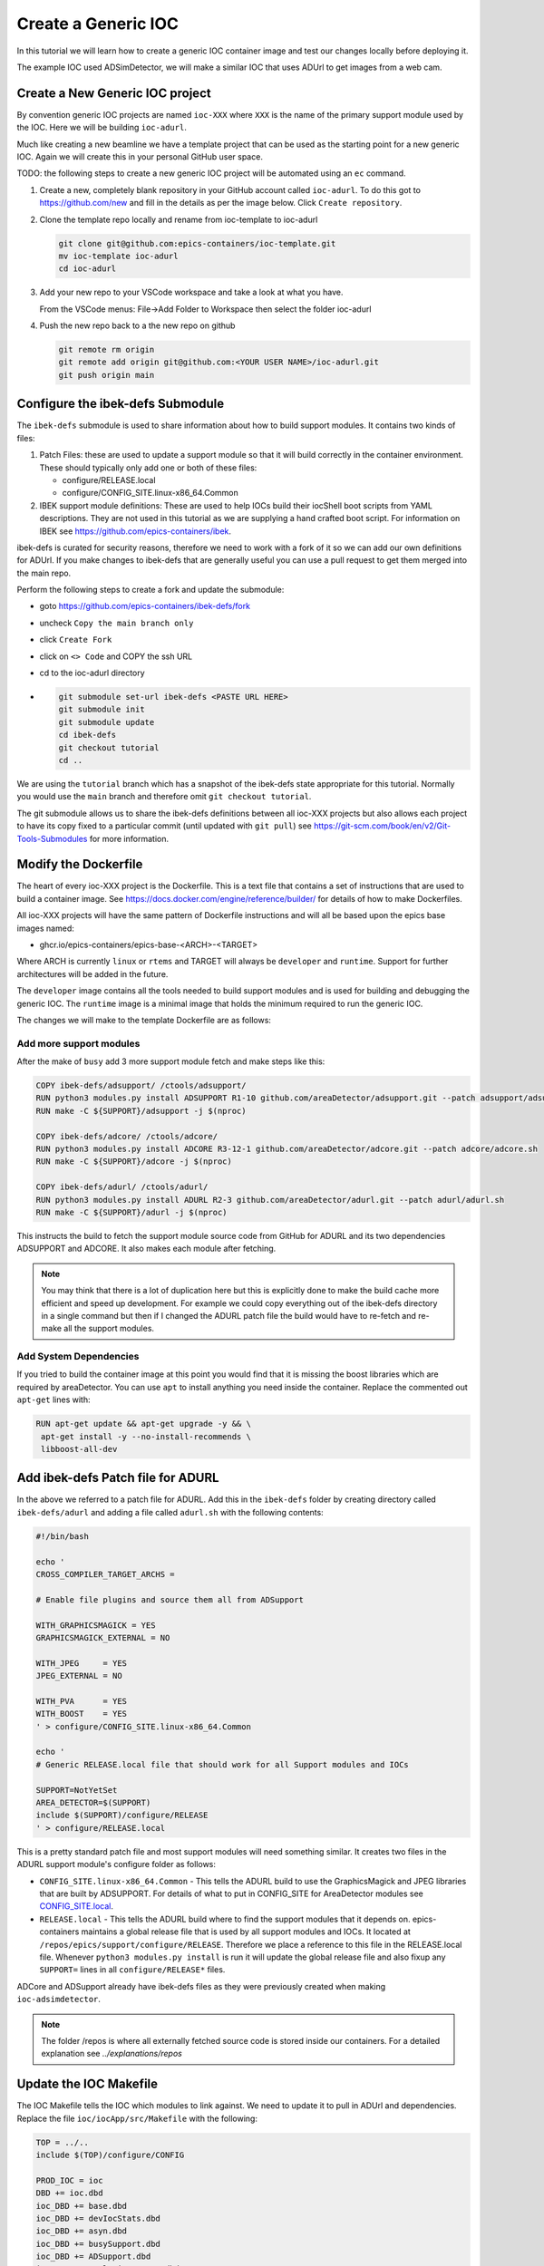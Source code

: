 Create a Generic IOC
====================

In this tutorial we will learn how to create a generic IOC container image and
test our changes locally before deploying it.

The example IOC used ADSimDetector, we will make a similar IOC that uses
ADUrl to get images from a web cam.

Create a New Generic IOC project
--------------------------------

By convention generic IOC projects are named ``ioc-XXX`` where ``XXX`` is the
name of the primary support module used by the IOC. Here we will be building
``ioc-adurl``.

Much like creating a new beamline we have a template project that can be used
as the starting point for a new generic IOC. Again we will create this in
your personal GitHub user space.

TODO: the following steps to create a new generic IOC project will be automated
using an ``ec`` command.

#.  Create a new, completely blank repository in your GitHub account
    called ``ioc-adurl``. To do this got to https://github.com/new
    and fill in the details as per the image below. Click
    ``Create repository``.

#.  Clone the template repo locally and rename from ioc-template to ioc-adurl

    .. code-block:: bash

        git clone git@github.com:epics-containers/ioc-template.git
        mv ioc-template ioc-adurl
        cd ioc-adurl

#.  Add your new repo to your VSCode workspace and take a look at what you
    have.

    From the VSCode menus: File->Add Folder to Workspace
    then select the folder ioc-adurl

#.  Push the new repo back to a the new repo on github

    .. code-block:: bash

        git remote rm origin
        git remote add origin git@github.com:<YOUR USER NAME>/ioc-adurl.git
        git push origin main

Configure the ibek-defs Submodule
---------------------------------

The ``ibek-defs`` submodule is used to share information about how to build
support modules. It contains two kinds of files:

#.  Patch Files: these are used to update a support module so that it will
    build correctly in the container environment. These should typically only
    add one or both of these files:

    - configure/RELEASE.local
    - configure/CONFIG_SITE.linux-x86_64.Common

#.  IBEK support module definitions: These are used to help IOCs build their
    iocShell boot scripts from YAML descriptions. They are not used in this
    tutorial as we are supplying a hand crafted boot script. For information
    on IBEK see https://github.com/epics-containers/ibek.

ibek-defs is curated for security reasons, therefore we need to work with
a fork of it so we can add our own definitions for ADUrl. If you make changes
to ibek-defs that are generally useful you can use a pull request to get them
merged into the main repo.

Perform the following steps to create a fork and update the submodule:

- goto https://github.com/epics-containers/ibek-defs/fork
- uncheck ``Copy the main branch only``
- click ``Create Fork``
- click on ``<> Code`` and COPY the ssh URL
- cd to the ioc-adurl directory
-
  .. code-block:: bash

        git submodule set-url ibek-defs <PASTE URL HERE>
        git submodule init
        git submodule update
        cd ibek-defs
        git checkout tutorial
        cd ..

We are using the ``tutorial`` branch which has a snapshot of the ibek-defs state
appropriate for this tutorial. Normally you would use the ``main`` branch and
therefore omit ``git checkout tutorial``.

The git submodule allows us to share the ibek-defs definitions between all
ioc-XXX projects but also allows each project to have its copy fixed to
a particular commit (until updated with ``git pull``) see
https://git-scm.com/book/en/v2/Git-Tools-Submodules for more information.


Modify the Dockerfile
---------------------

The heart of every ioc-XXX project is the Dockerfile. This is a text file
that contains a set of instructions that are used to build a container image.
See https://docs.docker.com/engine/reference/builder/ for details of how
to make Dockerfiles.

All ioc-XXX projects will have the same pattern of Dockerfile instructions
and will all be based upon the epics base images named:

- ghcr.io/epics-containers/epics-base-<ARCH>-<TARGET>

Where ARCH is currently ``linux`` or ``rtems`` and TARGET will always be ``developer``
and ``runtime``. Support for further architectures will be added in the future.

The ``developer`` image contains all the tools needed to build support modules
and is used for building and debugging the generic IOC. The ``runtime`` image
is a minimal image that holds the minimum required to run the generic IOC.

The changes we will make to the template Dockerfile are as follows:

Add more support modules
~~~~~~~~~~~~~~~~~~~~~~~~

After the make of ``busy`` add 3 more support module fetch and make steps
like this:

.. code-block:: dockerfile

    COPY ibek-defs/adsupport/ /ctools/adsupport/
    RUN python3 modules.py install ADSUPPORT R1-10 github.com/areaDetector/adsupport.git --patch adsupport/adsupport.sh
    RUN make -C ${SUPPORT}/adsupport -j $(nproc)

    COPY ibek-defs/adcore/ /ctools/adcore/
    RUN python3 modules.py install ADCORE R3-12-1 github.com/areaDetector/adcore.git --patch adcore/adcore.sh
    RUN make -C ${SUPPORT}/adcore -j $(nproc)

    COPY ibek-defs/adurl/ /ctools/adurl/
    RUN python3 modules.py install ADURL R2-3 github.com/areaDetector/adurl.git --patch adurl/adurl.sh
    RUN make -C ${SUPPORT}/adurl -j $(nproc)

This instructs the build to fetch the support module source code from GitHub
for ADURL and its two dependencies ADSUPPORT and ADCORE. It also makes each
module after fetching.

.. note::

    You may think that there is a lot of duplication here but this is explicitly
    done to make the build cache more efficient and speed up development.
    For example we could copy everything out of the ibek-defs directory
    in a single command but then if I changed the ADURL patch file the
    build would have to re-fetch and re-make all the support modules.

Add System Dependencies
~~~~~~~~~~~~~~~~~~~~~~~

If you tried to build the container image at this point you would find that
it is missing the boost libraries which are required by areaDetector. You
can use ``apt`` to install anything you need inside the container. Replace
the commented out ``apt-get`` lines with:

.. code-block:: dockerfile

   RUN apt-get update && apt-get upgrade -y && \
    apt-get install -y --no-install-recommends \
    libboost-all-dev

Add ibek-defs Patch file for ADURL
----------------------------------

In the above we referred to a patch file for ADURL. Add this in the ``ibek-defs``
folder by creating directory called ``ibek-defs/adurl`` and adding a file called
``adurl.sh`` with the following contents:

.. code-block:: bash

    #!/bin/bash

    echo '
    CROSS_COMPILER_TARGET_ARCHS =

    # Enable file plugins and source them all from ADSupport

    WITH_GRAPHICSMAGICK = YES
    GRAPHICSMAGICK_EXTERNAL = NO

    WITH_JPEG     = YES
    JPEG_EXTERNAL = NO

    WITH_PVA      = YES
    WITH_BOOST    = YES
    ' > configure/CONFIG_SITE.linux-x86_64.Common

    echo '
    # Generic RELEASE.local file that should work for all Support modules and IOCs

    SUPPORT=NotYetSet
    AREA_DETECTOR=$(SUPPORT)
    include $(SUPPORT)/configure/RELEASE
    ' > configure/RELEASE.local

This is a pretty standard patch file and most support modules will need
something similar.
It creates two files in the ADURL support module's configure folder as
follows:

- ``CONFIG_SITE.linux-x86_64.Common`` - This tells the ADURL build
  to use the GraphicsMagick and JPEG libraries that are built by ADSUPPORT.
  For details of what to put in CONFIG_SITE for AreaDetector modules see
  `CONFIG_SITE.local`_.
- ``RELEASE.local`` - This tells the ADURL build where to find
  the support modules that it depends on. epics-containers maintains a
  global release file that is used by all support modules and IOCs. It
  located at ``/repos/epics/support/configure/RELEASE``. Therefore we
  place a reference to this file in the RELEASE.local file. Whenever
  ``python3 modules.py install`` is run it will update the global release
  file and also fixup any ``SUPPORT=`` lines in all ``configure/RELEASE*``
  files.

ADCore and ADSupport already have ibek-defs files as they were previously created
when making ``ioc-adsimdetector``.

.. note::

    The folder /repos is where all externally fetched source code is stored
    inside our containers. For a detailed explanation see
    `../explanations/repos`

.. _CONFIG_SITE.local: https://areadetector.github.io/areaDetector/install_guide.html#edit-config-site-local-and-optionally-config-site-local-epics-host-arch

Update the IOC Makefile
-----------------------

The IOC Makefile tells the IOC which modules to link against. We need to update
it to pull in ADUrl and dependencies. Replace the file ``ioc/iocApp/src/Makefile``
with the following:

.. code-block:: makefile

    TOP = ../..
    include $(TOP)/configure/CONFIG

    PROD_IOC = ioc
    DBD += ioc.dbd
    ioc_DBD += base.dbd
    ioc_DBD += devIocStats.dbd
    ioc_DBD += asyn.dbd
    ioc_DBD += busySupport.dbd
    ioc_DBD += ADSupport.dbd
    ioc_DBD += NDPluginSupport.dbd
    ioc_DBD += NDFileHDF5.dbd
    ioc_DBD += NDFileJPEG.dbd
    ioc_DBD += NDFileTIFF.dbd
    ioc_DBD += NDFileNull.dbd
    ioc_DBD += NDPosPlugin.dbd
    ioc_DBD += URLDriverSupport.dbd
    ioc_DBD += PVAServerRegister.dbd
    ioc_DBD += NDPluginPva.dbd

    ioc_SRCS += ioc_registerRecordDeviceDriver.cpp

    ioc_LIBS += ntndArrayConverter
    ioc_LIBS += nt
    ioc_LIBS += pvData
    ioc_LIBS += pvDatabase
    ioc_LIBS += pvAccessCA
    ioc_LIBS += pvAccessIOC
    ioc_LIBS += pvAccess
    ioc_LIBS += URLDriver
    ioc_LIBS += NDPlugin
    ioc_LIBS += ADBase
    ioc_LIBS += cbfad
    ioc_LIBS += busy
    ioc_LIBS += asyn
    ioc_LIBS += devIocStats
    ioc_LIBS += $(EPICS_BASE_IOC_LIBS)
    ioc_SRCS += iocMain.cpp

    include $(TOP)/configure/RULES

TODO: in future the IBEK tool will generate the Makefile for you based on the
ibek support YAML supplied with each module in ibek-defs.


Build the Generic IOC
---------------------

Now we can build the IOC. Run the following command from the ioc-adurl
directory:

.. code-block:: bash

    ec dev build

.. warning::

    This will FAIL. There is a deliberate error which we will fix in the next
    Tutorial.

    You should see this error::

        ../URLDriver.cpp:22:10: fatal error: Magick++.h: No such file or directory

